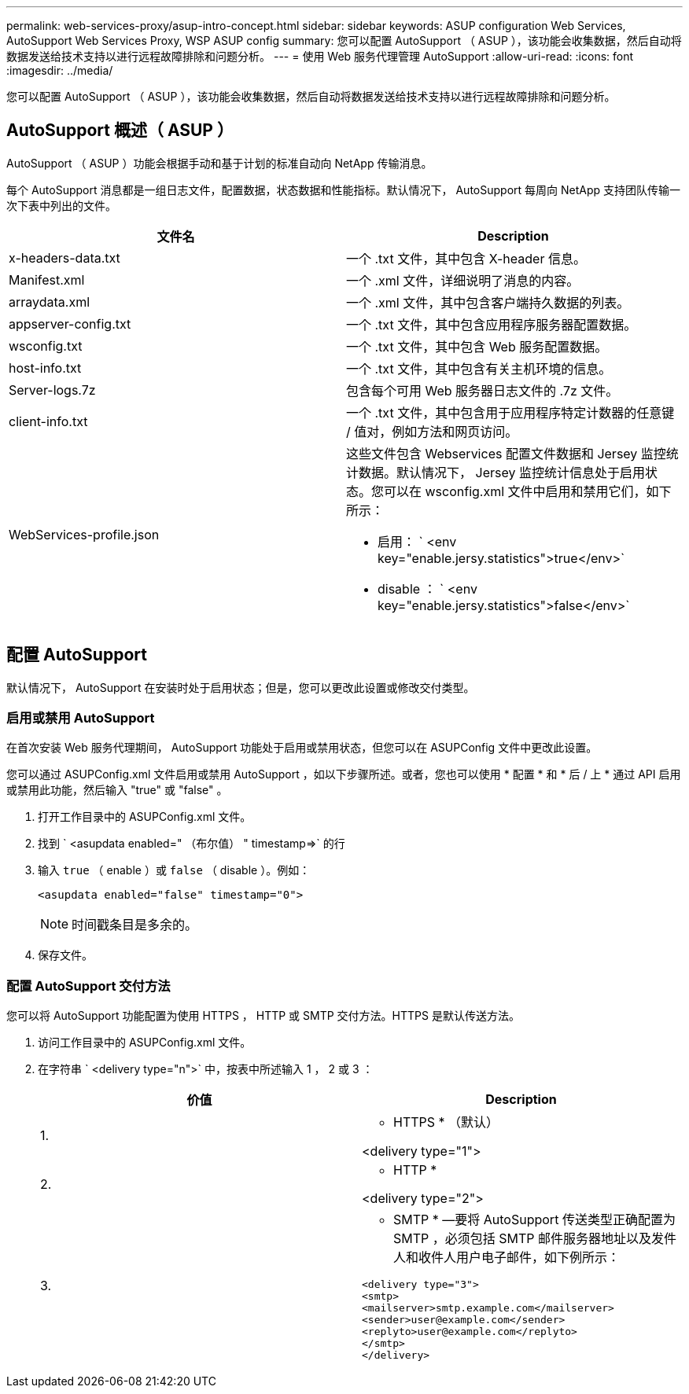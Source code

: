 ---
permalink: web-services-proxy/asup-intro-concept.html 
sidebar: sidebar 
keywords: ASUP configuration Web Services, AutoSupport Web Services Proxy, WSP ASUP config 
summary: 您可以配置 AutoSupport （ ASUP ），该功能会收集数据，然后自动将数据发送给技术支持以进行远程故障排除和问题分析。 
---
= 使用 Web 服务代理管理 AutoSupport
:allow-uri-read: 
:icons: font
:imagesdir: ../media/


[role="lead"]
您可以配置 AutoSupport （ ASUP ），该功能会收集数据，然后自动将数据发送给技术支持以进行远程故障排除和问题分析。



== AutoSupport 概述（ ASUP ）

AutoSupport （ ASUP ）功能会根据手动和基于计划的标准自动向 NetApp 传输消息。

每个 AutoSupport 消息都是一组日志文件，配置数据，状态数据和性能指标。默认情况下， AutoSupport 每周向 NetApp 支持团队传输一次下表中列出的文件。

|===
| 文件名 | Description 


 a| 
x-headers-data.txt
 a| 
一个 .txt 文件，其中包含 X-header 信息。



 a| 
Manifest.xml
 a| 
一个 .xml 文件，详细说明了消息的内容。



 a| 
arraydata.xml
 a| 
一个 .xml 文件，其中包含客户端持久数据的列表。



 a| 
appserver-config.txt
 a| 
一个 .txt 文件，其中包含应用程序服务器配置数据。



 a| 
wsconfig.txt
 a| 
一个 .txt 文件，其中包含 Web 服务配置数据。



 a| 
host-info.txt
 a| 
一个 .txt 文件，其中包含有关主机环境的信息。



 a| 
Server-logs.7z
 a| 
包含每个可用 Web 服务器日志文件的 .7z 文件。



 a| 
client-info.txt
 a| 
一个 .txt 文件，其中包含用于应用程序特定计数器的任意键 / 值对，例如方法和网页访问。



 a| 
WebServices-profile.json
 a| 
这些文件包含 Webservices 配置文件数据和 Jersey 监控统计数据。默认情况下， Jersey 监控统计信息处于启用状态。您可以在 wsconfig.xml 文件中启用和禁用它们，如下所示：

* 启用： ` <env key="enable.jersy.statistics">true</env>`
* disable ： ` <env key="enable.jersy.statistics">false</env>`


|===


== 配置 AutoSupport

默认情况下， AutoSupport 在安装时处于启用状态；但是，您可以更改此设置或修改交付类型。



=== 启用或禁用 AutoSupport

在首次安装 Web 服务代理期间， AutoSupport 功能处于启用或禁用状态，但您可以在 ASUPConfig 文件中更改此设置。

您可以通过 ASUPConfig.xml 文件启用或禁用 AutoSupport ，如以下步骤所述。或者，您也可以使用 * 配置 * 和 * 后 / 上 * 通过 API 启用或禁用此功能，然后输入 "true" 或 "false" 。

. 打开工作目录中的 ASUPConfig.xml 文件。
. 找到 ` <asupdata enabled=" （布尔值） " timestamp=>` 的行
. 输入 `true` （ enable ）或 `false` （ disable ）。例如：
+
[listing]
----
<asupdata enabled="false" timestamp="0">
----
+

NOTE: 时间戳条目是多余的。

. 保存文件。




=== 配置 AutoSupport 交付方法

您可以将 AutoSupport 功能配置为使用 HTTPS ， HTTP 或 SMTP 交付方法。HTTPS 是默认传送方法。

. 访问工作目录中的 ASUPConfig.xml 文件。
. 在字符串 ` <delivery type="n">` 中，按表中所述输入 1 ， 2 或 3 ：
+
|===
| 价值 | Description 


 a| 
1.
 a| 
* HTTPS * （默认）

<delivery type="1">



 a| 
2.
 a| 
* HTTP *

<delivery type="2">



 a| 
3.
 a| 
* SMTP * —要将 AutoSupport 传送类型正确配置为 SMTP ，必须包括 SMTP 邮件服务器地址以及发件人和收件人用户电子邮件，如下例所示：

[listing]
----
<delivery type="3">
<smtp>
<mailserver>smtp.example.com</mailserver>
<sender>user@example.com</sender>
<replyto>user@example.com</replyto>
</smtp>
</delivery>
----
|===

